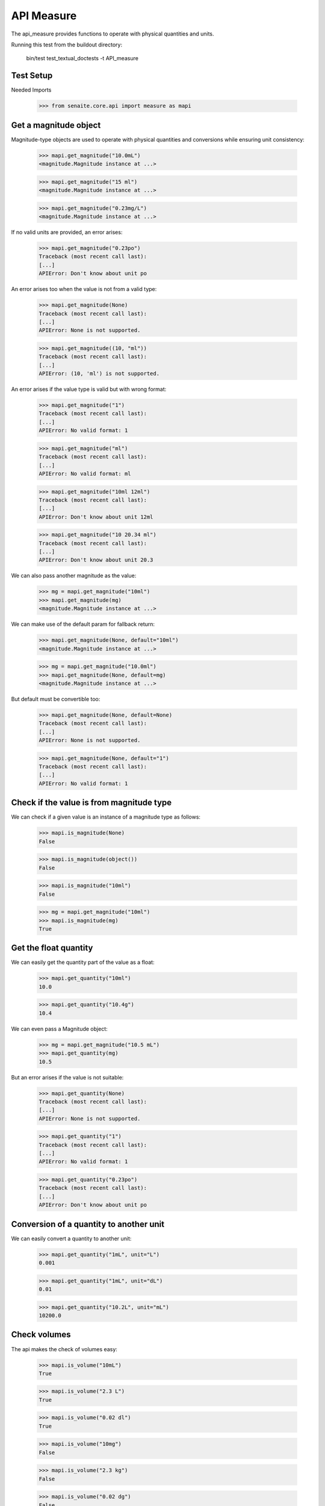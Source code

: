 API Measure
-----------

The api_measure provides functions to operate with physical quantities and
units.

Running this test from the buildout directory:

    bin/test test_textual_doctests -t API_measure

Test Setup
..........

Needed Imports

    >>> from senaite.core.api import measure as mapi


Get a magnitude object
......................

Magnitude-type objects are used to operate with physical quantities and
conversions while ensuring unit consistency:

    >>> mapi.get_magnitude("10.0mL")
    <magnitude.Magnitude instance at ...>

    >>> mapi.get_magnitude("15 ml")
    <magnitude.Magnitude instance at ...>

    >>> mapi.get_magnitude("0.23mg/L")
    <magnitude.Magnitude instance at ...>

If no valid units are provided, an error arises:

    >>> mapi.get_magnitude("0.23po")
    Traceback (most recent call last):
    [...]
    APIError: Don't know about unit po

An error arises too when the value is not from a valid type:

    >>> mapi.get_magnitude(None)
    Traceback (most recent call last):
    [...]
    APIError: None is not supported.

    >>> mapi.get_magnitude((10, "ml"))
    Traceback (most recent call last):
    [...]
    APIError: (10, 'ml') is not supported.

An error arises if the value type is valid but with wrong format:

    >>> mapi.get_magnitude("1")
    Traceback (most recent call last):
    [...]
    APIError: No valid format: 1

    >>> mapi.get_magnitude("ml")
    Traceback (most recent call last):
    [...]
    APIError: No valid format: ml

    >>> mapi.get_magnitude("10ml 12ml")
    Traceback (most recent call last):
    [...]
    APIError: Don't know about unit 12ml

    >>> mapi.get_magnitude("10 20.34 ml")
    Traceback (most recent call last):
    [...]
    APIError: Don't know about unit 20.3

We can also pass another magnitude as the value:

    >>> mg = mapi.get_magnitude("10ml")
    >>> mapi.get_magnitude(mg)
    <magnitude.Magnitude instance at ...>

We can make use of the default param for fallback return:

    >>> mapi.get_magnitude(None, default="10ml")
    <magnitude.Magnitude instance at ...>

    >>> mg = mapi.get_magnitude("10.0ml")
    >>> mapi.get_magnitude(None, default=mg)
    <magnitude.Magnitude instance at ...>

But default must be convertible too:

    >>> mapi.get_magnitude(None, default=None)
    Traceback (most recent call last):
    [...]
    APIError: None is not supported.

    >>> mapi.get_magnitude(None, default="1")
    Traceback (most recent call last):
    [...]
    APIError: No valid format: 1


Check if the value is from magnitude type
.........................................

We can check if a given value is an instance of a magnitude type as follows:

    >>> mapi.is_magnitude(None)
    False

    >>> mapi.is_magnitude(object())
    False

    >>> mapi.is_magnitude("10ml")
    False

    >>> mg = mapi.get_magnitude("10ml")
    >>> mapi.is_magnitude(mg)
    True


Get the float quantity
......................

We can easily get the quantity part of the value as a float:

    >>> mapi.get_quantity("10ml")
    10.0

    >>> mapi.get_quantity("10.4g")
    10.4

We can even pass a Magnitude object:

    >>> mg = mapi.get_magnitude("10.5 mL")
    >>> mapi.get_quantity(mg)
    10.5

But an error arises if the value is not suitable:

    >>> mapi.get_quantity(None)
    Traceback (most recent call last):
    [...]
    APIError: None is not supported.

    >>> mapi.get_quantity("1")
    Traceback (most recent call last):
    [...]
    APIError: No valid format: 1

    >>> mapi.get_quantity("0.23po")
    Traceback (most recent call last):
    [...]
    APIError: Don't know about unit po


Conversion of a quantity to another unit
........................................

We can easily convert a quantity to another unit:

    >>> mapi.get_quantity("1mL", unit="L")
    0.001

    >>> mapi.get_quantity("1mL", unit="dL")
    0.01

    >>> mapi.get_quantity("10.2L", unit="mL")
    10200.0


Check volumes
.............

The api makes the check of volumes easy:

    >>> mapi.is_volume("10mL")
    True

    >>> mapi.is_volume("2.3 L")
    True

    >>> mapi.is_volume("0.02 dl")
    True

    >>> mapi.is_volume("10mg")
    False

    >>> mapi.is_volume("2.3 kg")
    False

    >>> mapi.is_volume("0.02 dg")
    False

    >>> mapi.is_volume(2)
    False

    >>> mapi.is_volume(None)
    False


Check weights
.............

The api makes the check of volumes easy:

    >>> mapi.is_weight("10mg")
    True

    >>> mapi.is_weight("2.3 kg")
    True

    >>> mapi.is_weight("0.02 dg")
    True

    >>> mapi.is_weight("10mL")
    False

    >>> mapi.is_weight("2.3 L")
    False

    >>> mapi.is_weight("0.02 dl")
    False

    >>> mapi.is_weight(2)
    False

    >>> mapi.is_weight(None)
    False
